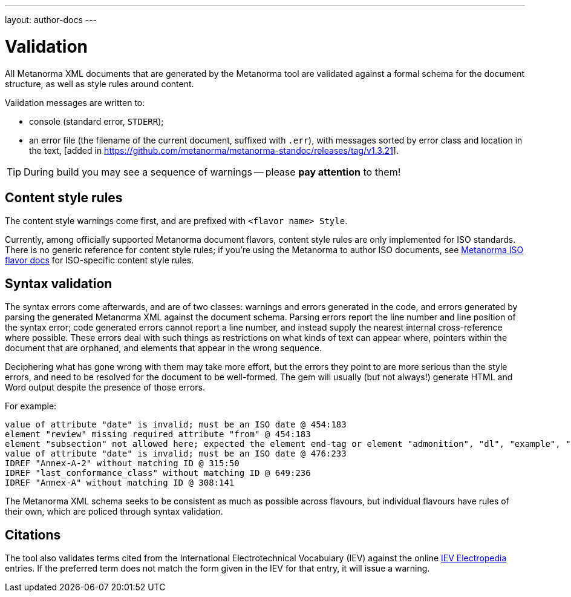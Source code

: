 ---
layout: author-docs
---

= Validation

All Metanorma XML documents that are generated by the Metanorma tool
are validated against a formal schema for the document structure,
as well as style rules around content.

Validation messages are written to:

* console (standard error, `STDERR`);
* an error file (the filename of the current document, suffixed with `.err`),
with messages sorted by error class and location in the
text, [added in https://github.com/metanorma/metanorma-standoc/releases/tag/v1.3.21].

[TIP]
====
During build you may see a sequence of warnings -- please *pay attention* to them!
====

== Content style rules

The content style warnings come first, and are prefixed with `<flavor name> Style`.

Currently, among officially supported Metanorma document flavors,
content style rules are only implemented for ISO standards.
There is no generic reference for content style rules;
if you're using the Metanorma to author ISO documents,
see link:/author/iso/[Metanorma ISO flavor docs] for ISO-specific content style rules.

== Syntax validation

The syntax errors come afterwards, and are of two classes: warnings and errors generated in the code,
and errors generated by parsing the generated Metanorma XML against the document schema.
Parsing errors report the line number and line position of the syntax error; code generated
errors cannot report a line number, and instead supply the nearest internal cross-reference where possible.
These errors deal with such things as restrictions on what kinds of text can appear where, pointers within the document that are orphaned, and elements that appear in the wrong sequence.

Deciphering what has gone wrong with them may take more effort, but the errors they point to are more serious than the style errors, and need to be resolved for the document to be well-formed. The gem will usually (but not always!) generate HTML and Word output despite the presence of those errors.

For example:

[source,console]
--
value of attribute "date" is invalid; must be an ISO date @ 454:183
element "review" missing required attribute "from" @ 454:183
element "subsection" not allowed here; expected the element end-tag or element "admonition", "dl", "example", "figure", "formula", "note", "ol", "p", "quote", "review", "sourcecode", "table" or "ul" @ 467:52
value of attribute "date" is invalid; must be an ISO date @ 476:233
IDREF "Annex-A-2" without matching ID @ 315:50
IDREF "last_conformance_class" without matching ID @ 649:236
IDREF "Annex-A" without matching ID @ 308:141
--

The Metanorma XML schema seeks to be consistent as much as possible across flavours, but
individual flavours have rules of their own, which are policed through syntax validation.

== Citations

The tool also validates terms cited from the International Electrotechnical Vocabulary (IEV)
against the online http://www.electropedia.org[IEV Electropedia] entries.
If the preferred term does not match the form given in the IEV for that entry,
it will issue a warning.
